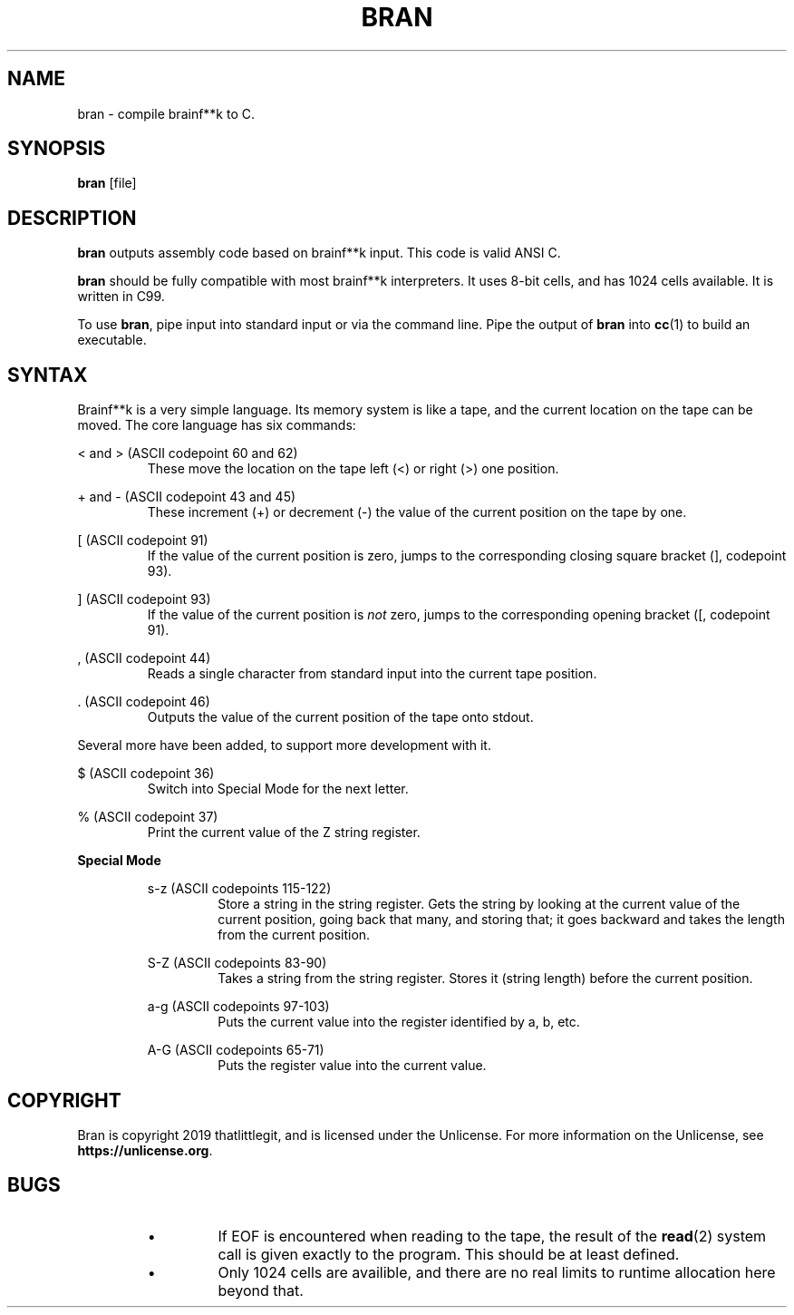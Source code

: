 \" hi
.TH BRAN 1 2019-05-05 bran "Bran Manual"
.SH NAME
bran \- compile brainf**k to C.
.SH SYNOPSIS
.BR bran
[file]
.SH DESCRIPTION
.B bran
outputs assembly code based on brainf**k input. This code is valid ANSI C.

.B bran
should be fully compatible with most brainf**k interpreters. It uses 8-bit
cells, and has 1024 cells available. It is written in C99.

To use
.BR bran ,
pipe input into standard input or via the command line. Pipe the output of
.B bran
into
.BR cc (1)
to build an executable.

.SH SYNTAX
Brainf**k is a very simple language. Its memory system is like a tape, and the
current location on the tape can be moved. The core language has six commands:

< and > (ASCII codepoint 60 and 62)
.RS
These move the location on the tape left (<) or right (>) one position.
.RE

+ and - (ASCII codepoint 43 and 45)
.RS
These increment (+) or decrement (-) the value of the current position on the
tape by one.
.RE

[ (ASCII codepoint 91)
.RS
If the value of the current position is zero, jumps to the corresponding closing
square bracket (], codepoint 93).
.RE

] (ASCII codepoint 93)
.RS
If the value of the current position is
.I not
zero, jumps to the corresponding opening bracket ([, codepoint 91).
.RE

, (ASCII codepoint 44)
.RS
Reads a single character from standard input into the current tape position.
.RE

\[char46] (ASCII codepoint 46)
.RS
Outputs the value of the current position of the tape onto stdout.
.RE

Several more have been added, to support more development with it.

$ (ASCII codepoint 36)
.RS
Switch into Special Mode for the next letter.
.RE

% (ASCII codepoint 37)
.RS
Print the current value of the Z string register.
.RE

.B Special Mode
.RS

s-z (ASCII codepoints 115-122)
.RS
Store a string in the string register. Gets the string by looking at the current
value of the current position, going back that many, and storing that; it goes
backward and takes the length from the current position.
.RE

S-Z (ASCII codepoints 83-90)
.RS
Takes a string from the string register. Stores it (string length) before the
current position.
.RE

a-g (ASCII codepoints 97-103)
.RS
Puts the current value into the register identified by a, b, etc.
.RE

A-G (ASCII codepoints 65-71)
.RS
Puts the register value into the current value.
.RE

.RE
.SH COPYRIGHT
Bran is copyright 2019 thatlittlegit, and is licensed under the Unlicense. For
more information on the Unlicense, see
.BR "https://unlicense.org" .

.SH BUGS
.RS
.IP \(bu
If EOF is encountered when reading to the tape, the result of the
.BR read (2)
system call is given exactly to the program. This should be at least defined.

.IP \(bu
Only 1024 cells are availible, and there are no real limits to runtime
allocation here beyond that.
